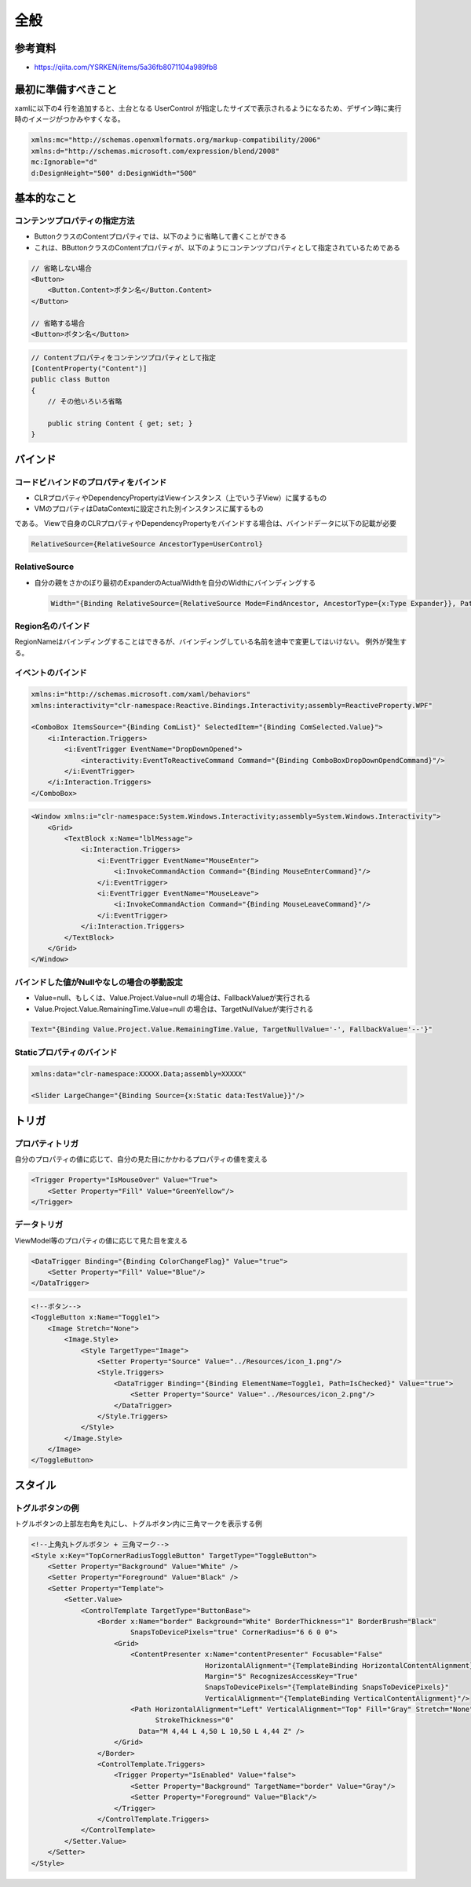 ====
全般
====

参考資料
========

* https://qiita.com/YSRKEN/items/5a36fb8071104a989fb8

最初に準備すべきこと
====================

xamlに以下の4 行を追加すると、土台となる UserControl が指定したサイズで表示されるようになるため、デザイン時に実行時のイメージがつかみやすくなる。

.. code-block:: XML

    xmlns:mc="http://schemas.openxmlformats.org/markup-compatibility/2006"
    xmlns:d="http://schemas.microsoft.com/expression/blend/2008"
    mc:Ignorable="d"
    d:DesignHeight="500" d:DesignWidth="500"

基本的なこと
============

------------------------------
コンテンツプロパティの指定方法
------------------------------

* ButtonクラスのContentプロパティでは、以下のように省略して書くことができる
* これは、BButtonクラスのContentプロパティが、以下のようにコンテンツプロパティとして指定されているためである

.. code-block:: XML

    // 省略しない場合
    <Button>
        <Button.Content>ボタン名</Button.Content>
    </Button>

    // 省略する場合
    <Button>ボタン名</Button>

.. code-block:: csharp

    // Contentプロパティをコンテンツプロパティとして指定
    [ContentProperty("Content")]
    public class Button
    {
        // その他いろいろ省略

        public string Content { get; set; }
    }

バインド
========

--------------------------------------
コードビハインドのプロパティをバインド
--------------------------------------

* CLRプロパティやDependencyPropertyはViewインスタンス（上でいう子View）に属するもの
* VMのプロパティはDataContextに設定された別インスタンスに属するもの

である。
Viewで自身のCLRプロパティやDependencyPropertyをバインドする場合は、バインドデータに以下の記載が必要

.. code-block:: XML

  RelativeSource={RelativeSource AncestorType=UserControl}

--------------
RelativeSource
--------------

* 自分の親をさかのぼり最初のExpanderのActualWidthを自分のWidthにバインディングする

  .. code-block:: XML

    Width="{Binding RelativeSource={RelativeSource Mode=FindAncestor, AncestorType={x:Type Expander}}, Path=ActualWidth}"


------------------
Region名のバインド
------------------

RegionNameはバインディングすることはできるが、バインディングしている名前を途中で変更してはいけない。
例外が発生する。

------------------
イベントのバインド
------------------

.. code-block:: XML

  xmlns:i="http://schemas.microsoft.com/xaml/behaviors"
  xmlns:interactivity="clr-namespace:Reactive.Bindings.Interactivity;assembly=ReactiveProperty.WPF"

  <ComboBox ItemsSource="{Binding ComList}" SelectedItem="{Binding ComSelected.Value}">
      <i:Interaction.Triggers>
          <i:EventTrigger EventName="DropDownOpened">
              <interactivity:EventToReactiveCommand Command="{Binding ComboBoxDropDownOpendCommand}"/>
          </i:EventTrigger>
      </i:Interaction.Triggers>
  </ComboBox>

.. code-block:: XML

  <Window xmlns:i="clr-namespace:System.Windows.Interactivity;assembly=System.Windows.Interactivity">
      <Grid>
          <TextBlock x:Name="lblMessage">
              <i:Interaction.Triggers>
                  <i:EventTrigger EventName="MouseEnter">
                      <i:InvokeCommandAction Command="{Binding MouseEnterCommand}"/>
                  </i:EventTrigger>
                  <i:EventTrigger EventName="MouseLeave">
                      <i:InvokeCommandAction Command="{Binding MouseLeaveCommand}"/>
                  </i:EventTrigger>
              </i:Interaction.Triggers>
          </TextBlock>
      </Grid>
  </Window>

------------------------------------------
バインドした値がNullやなしの場合の挙動設定
------------------------------------------

* Value=null、もしくは、Value.Project.Value=null の場合は、FallbackValueが実行される
* Value.Project.Value.RemainingTime.Value=null の場合は、TargetNullValueが実行される

.. code-block:: XML

  Text="{Binding Value.Project.Value.RemainingTime.Value, TargetNullValue='-', FallbackValue='--'}"

--------------------------
Staticプロパティのバインド
--------------------------

.. code-block:: XML

  xmlns:data="clr-namespace:XXXXX.Data;assembly=XXXXX"

  <Slider LargeChange="{Binding Source={x:Static data:TestValue}}"/>

トリガ
======

----------------
プロパティトリガ
----------------

自分のプロパティの値に応じて、自分の見た目にかかわるプロパティの値を変える

.. code-block:: XML

  <Trigger Property="IsMouseOver" Value="True">
      <Setter Property="Fill" Value="GreenYellow"/>
  </Trigger>

------------
データトリガ
------------

ViewModel等のプロパティの値に応じて見た目を変える

.. code-block:: XML

  <DataTrigger Binding="{Binding ColorChangeFlag}" Value="true">
      <Setter Property="Fill" Value="Blue"/>
  </DataTrigger>

.. code-block:: XML

  <!--ボタン-->
  <ToggleButton x:Name="Toggle1">
      <Image Stretch="None">
          <Image.Style>
              <Style TargetType="Image">
                  <Setter Property="Source" Value="../Resources/icon_1.png"/>
                  <Style.Triggers>
                      <DataTrigger Binding="{Binding ElementName=Toggle1, Path=IsChecked}" Value="true">
                          <Setter Property="Source" Value="../Resources/icon_2.png"/>
                      </DataTrigger>
                  </Style.Triggers>
              </Style>
          </Image.Style>
      </Image>
  </ToggleButton>

スタイル
========

----------------
トグルボタンの例
----------------

トグルボタンの上部左右角を丸にし、トグルボタン内に三角マークを表示する例

.. code-block:: XML

  <!--上角丸トグルボタン + 三角マーク-->
  <Style x:Key="TopCornerRadiusToggleButton" TargetType="ToggleButton">
      <Setter Property="Background" Value="White" />
      <Setter Property="Foreground" Value="Black" />
      <Setter Property="Template">
          <Setter.Value>
              <ControlTemplate TargetType="ButtonBase">
                  <Border x:Name="border" Background="White" BorderThickness="1" BorderBrush="Black" 
                          SnapsToDevicePixels="true" CornerRadius="6 6 0 0">
                      <Grid>
                          <ContentPresenter x:Name="contentPresenter" Focusable="False" 
                                            HorizontalAlignment="{TemplateBinding HorizontalContentAlignment}" 
                                            Margin="5" RecognizesAccessKey="True" 
                                            SnapsToDevicePixels="{TemplateBinding SnapsToDevicePixels}" 
                                            VerticalAlignment="{TemplateBinding VerticalContentAlignment}"/>
                          <Path HorizontalAlignment="Left" VerticalAlignment="Top" Fill="Gray" Stretch="None"  
                                StrokeThickness="0"
                            Data="M 4,44 L 4,50 L 10,50 L 4,44 Z" />
                      </Grid>
                  </Border>
                  <ControlTemplate.Triggers>
                      <Trigger Property="IsEnabled" Value="false">
                          <Setter Property="Background" TargetName="border" Value="Gray"/>
                          <Setter Property="Foreground" Value="Black"/>
                      </Trigger>
                  </ControlTemplate.Triggers>
              </ControlTemplate>
          </Setter.Value>
      </Setter>
  </Style>